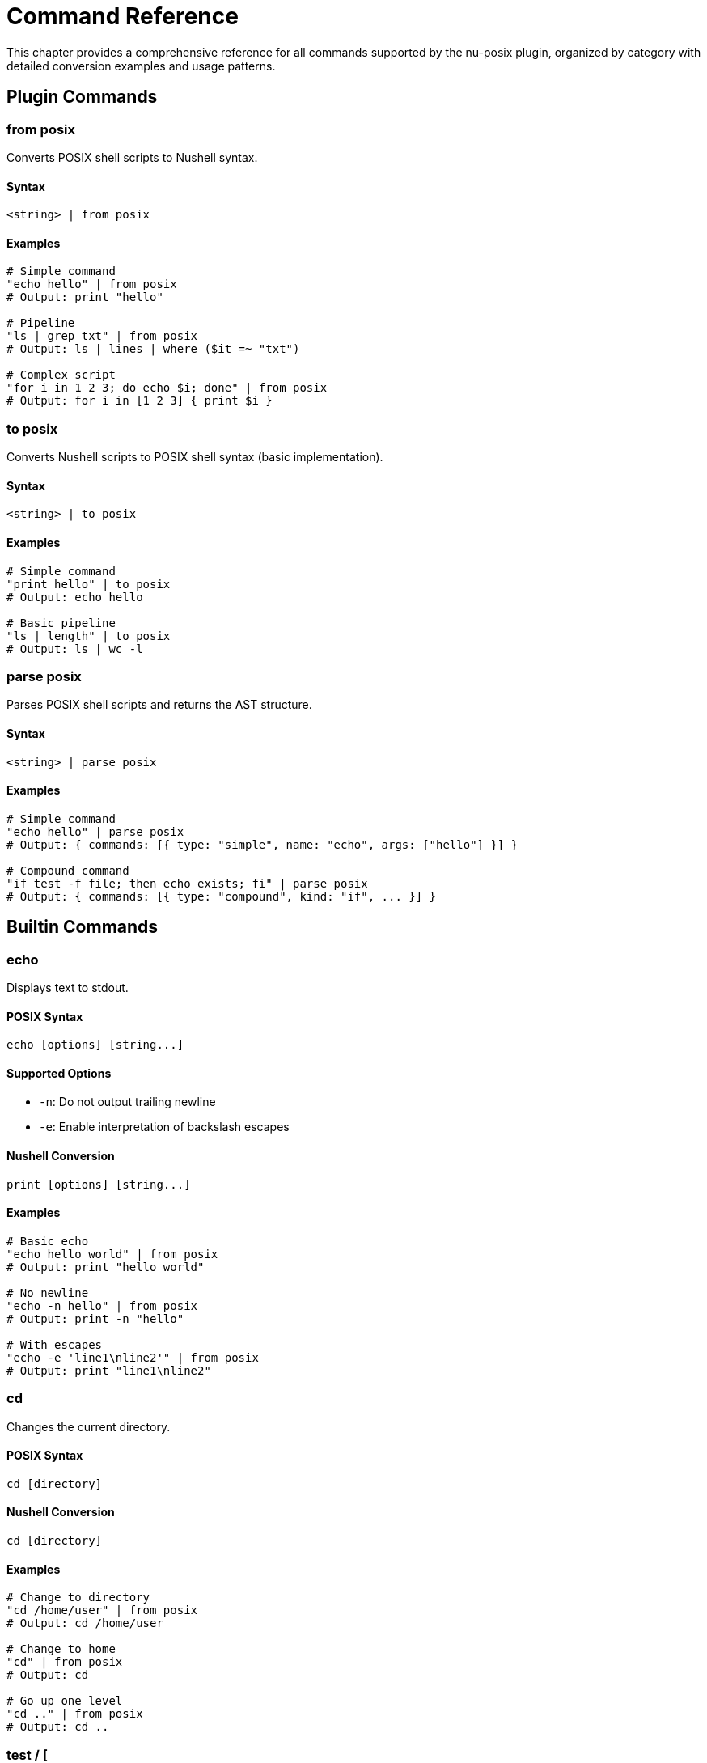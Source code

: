 [[command-reference]]
= Command Reference

This chapter provides a comprehensive reference for all commands supported by the nu-posix plugin, organized by category with detailed conversion examples and usage patterns.

== Plugin Commands

=== from posix

Converts POSIX shell scripts to Nushell syntax.

==== Syntax
```nu
<string> | from posix
```

==== Examples
```nu
# Simple command
"echo hello" | from posix
# Output: print "hello"

# Pipeline
"ls | grep txt" | from posix
# Output: ls | lines | where ($it =~ "txt")

# Complex script
"for i in 1 2 3; do echo $i; done" | from posix
# Output: for i in [1 2 3] { print $i }
```

=== to posix

Converts Nushell scripts to POSIX shell syntax (basic implementation).

==== Syntax
```nu
<string> | to posix
```

==== Examples
```nu
# Simple command
"print hello" | to posix
# Output: echo hello

# Basic pipeline
"ls | length" | to posix
# Output: ls | wc -l
```

=== parse posix

Parses POSIX shell scripts and returns the AST structure.

==== Syntax
```nu
<string> | parse posix
```

==== Examples
```nu
# Simple command
"echo hello" | parse posix
# Output: { commands: [{ type: "simple", name: "echo", args: ["hello"] }] }

# Compound command
"if test -f file; then echo exists; fi" | parse posix
# Output: { commands: [{ type: "compound", kind: "if", ... }] }
```

== Builtin Commands

=== echo

Displays text to stdout.

==== POSIX Syntax
```bash
echo [options] [string...]
```

==== Supported Options
- `-n`: Do not output trailing newline
- `-e`: Enable interpretation of backslash escapes

==== Nushell Conversion
```nu
print [options] [string...]
```

==== Examples
```nu
# Basic echo
"echo hello world" | from posix
# Output: print "hello world"

# No newline
"echo -n hello" | from posix
# Output: print -n "hello"

# With escapes
"echo -e 'line1\nline2'" | from posix
# Output: print "line1\nline2"
```

=== cd

Changes the current directory.

==== POSIX Syntax
```bash
cd [directory]
```

==== Nushell Conversion
```nu
cd [directory]
```

==== Examples
```nu
# Change to directory
"cd /home/user" | from posix
# Output: cd /home/user

# Change to home
"cd" | from posix
# Output: cd

# Go up one level
"cd .." | from posix
# Output: cd ..
```

=== test / [

Tests file attributes and compares values.

==== POSIX Syntax
```bash
test expression
[ expression ]
```

==== Supported Tests
- `-f file`: True if file exists and is regular file
- `-d file`: True if file exists and is directory
- `-e file`: True if file exists
- `-r file`: True if file is readable
- `-w file`: True if file is writable
- `-x file`: True if file is executable
- `-s file`: True if file exists and has size > 0
- `string1 = string2`: True if strings are equal
- `string1 != string2`: True if strings are not equal
- `num1 -eq num2`: True if numbers are equal
- `num1 -ne num2`: True if numbers are not equal
- `num1 -lt num2`: True if num1 < num2
- `num1 -le num2`: True if num1 <= num2
- `num1 -gt num2`: True if num1 > num2
- `num1 -ge num2`: True if num1 >= num2

==== Nushell Conversion
Uses path operations and comparison operators.

==== Examples
```nu
# File exists test
"test -f file.txt" | from posix
# Output: ("file.txt" | path exists) and (("file.txt" | path type) == "file")

# Directory test
"test -d /tmp" | from posix
# Output: ("/tmp" | path exists) and (("/tmp" | path type) == "dir")

# String comparison
"test '$var' = 'value'" | from posix
# Output: $var == "value"

# Numeric comparison
"test $num -gt 10" | from posix
# Output: ($num | into int) > (10 | into int)
```

=== pwd

Prints the current working directory.

==== POSIX Syntax
```bash
pwd [-L|-P]
```

==== Nushell Conversion
```nu
pwd
```

==== Examples
```nu
# Print working directory
"pwd" | from posix
# Output: pwd
```

=== exit

Exits the shell with optional exit code.

==== POSIX Syntax
```bash
exit [n]
```

==== Nushell Conversion
```nu
exit [n]
```

==== Examples
```nu
# Exit with success
"exit 0" | from posix
# Output: exit 0

# Exit with last command status
"exit $?" | from posix
# Output: exit $env.LAST_EXIT_CODE
```

=== export

Sets environment variables.

==== POSIX Syntax
```bash
export [name[=value]...]
export -n name...
```

==== Nushell Conversion
```nu
$env.NAME = value
```

==== Examples
```nu
# Export variable
"export PATH=/usr/bin:$PATH" | from posix
# Output: $env.PATH = "/usr/bin:$PATH"

# Export existing variable
"export EDITOR" | from posix
# Output: $env.EDITOR = $EDITOR
```

=== unset

Removes variables and functions.

==== POSIX Syntax
```bash
unset [-f|-v] name...
```

==== Nushell Conversion
```nu
hide name
```

==== Examples
```nu
# Unset variable
"unset VAR" | from posix
# Output: hide VAR

# Unset function (limited support)
"unset -f function_name" | from posix
# Output: # Cannot unset function 'function_name' in Nu
```

=== alias

Creates command aliases.

==== POSIX Syntax
```bash
alias [name[=value]...]
```

==== Nushell Conversion
```nu
alias name = value
```

==== Examples
```nu
# Create alias
"alias ll='ls -l'" | from posix
# Output: alias ll = ls -l

# List aliases
"alias" | from posix
# Output: alias
```

=== source / .

Executes commands from a file.

==== POSIX Syntax
```bash
source filename
. filename
```

==== Nushell Conversion
```nu
source filename
```

==== Examples
```nu
# Source script
"source script.sh" | from posix
# Output: source script.sh

# Dot notation
". /etc/profile" | from posix
# Output: source /etc/profile
```

== File Operations

=== ls

Lists directory contents.

==== POSIX Syntax
```bash
ls [options] [file...]
```

==== Supported Options
- `-l`: Long format
- `-a`: Show hidden files
- `-h`: Human-readable sizes
- `-t`: Sort by time
- `-r`: Reverse order
- `-R`: Recursive

==== Nushell Conversion
```nu
ls [options] [file...]
```

==== Examples
```nu
# Basic listing
"ls" | from posix
# Output: ls

# Long format
"ls -l" | from posix
# Output: ls -l

# All files
"ls -la" | from posix
# Output: ls -la

# Specific pattern
"ls *.txt" | from posix
# Output: ls *.txt
```

=== cp

Copies files and directories.

==== POSIX Syntax
```bash
cp [options] source dest
cp [options] source... directory
```

==== Supported Options
- `-r`, `-R`: Recursive copy
- `-p`: Preserve attributes
- `-f`: Force overwrite
- `-i`: Interactive mode

==== Nushell Conversion
```nu
cp [options] source dest
```

==== Examples
```nu
# Copy file
"cp file1 file2" | from posix
# Output: cp file1 file2

# Recursive copy
"cp -r dir1 dir2" | from posix
# Output: cp -r dir1 dir2

# Multiple files
"cp file1 file2 dir/" | from posix
# Output: cp file1 file2 dir/
```

=== mv

Moves/renames files and directories.

==== POSIX Syntax
```bash
mv [options] source dest
mv [options] source... directory
```

==== Supported Options
- `-f`: Force overwrite
- `-i`: Interactive mode

==== Nushell Conversion
```nu
mv [options] source dest
```

==== Examples
```nu
# Move file
"mv file1 file2" | from posix
# Output: mv file1 file2

# Move to directory
"mv file1 dir/" | from posix
# Output: mv file1 dir/
```

=== rm

Removes files and directories.

==== POSIX Syntax
```bash
rm [options] file...
```

==== Supported Options
- `-r`, `-R`: Recursive removal
- `-f`: Force removal
- `-i`: Interactive mode

==== Nushell Conversion
```nu
rm [options] file...
```

==== Examples
```nu
# Remove file
"rm file.txt" | from posix
# Output: rm file.txt

# Remove directory
"rm -r directory" | from posix
# Output: rm -r directory

# Force remove
"rm -rf temp/" | from posix
# Output: rm -rf temp/
```

=== mkdir

Creates directories.

==== POSIX Syntax
```bash
mkdir [options] directory...
```

==== Supported Options
- `-p`: Create parent directories
- `-m`: Set permissions

==== Nushell Conversion
```nu
mkdir [options] directory...
```

==== Examples
```nu
# Create directory
"mkdir newdir" | from posix
# Output: mkdir newdir

# Create with parents
"mkdir -p path/to/dir" | from posix
# Output: mkdir -p path/to/dir
```

=== rmdir

Removes empty directories.

==== POSIX Syntax
```bash
rmdir [options] directory...
```

==== Supported Options
- `-p`: Remove parent directories

==== Nushell Conversion
```nu
rmdir [options] directory...
```

==== Examples
```nu
# Remove empty directory
"rmdir emptydir" | from posix
# Output: rmdir emptydir
```

=== chmod

Changes file permissions.

==== POSIX Syntax
```bash
chmod [options] mode file...
```

==== Supported Options
- `-R`: Recursive

==== Nushell Conversion
```nu
chmod [options] mode file...
```

==== Examples
```nu
# Change permissions
"chmod 755 script.sh" | from posix
# Output: chmod 755 script.sh

# Recursive change
"chmod -R 644 dir/" | from posix
# Output: chmod -R 644 dir/
```

=== chown

Changes file ownership.

==== POSIX Syntax
```bash
chown [options] owner[:group] file...
```

==== Supported Options
- `-R`: Recursive

==== Nushell Conversion
```nu
chown [options] owner[:group] file...
```

==== Examples
```nu
# Change owner
"chown user file.txt" | from posix
# Output: chown user file.txt

# Change owner and group
"chown user:group file.txt" | from posix
# Output: chown user:group file.txt
```

=== ln

Creates file links.

==== POSIX Syntax
```bash
ln [options] target [link_name]
```

==== Supported Options
- `-s`: Create symbolic link
- `-f`: Force creation

==== Nushell Conversion
```nu
ln [options] target [link_name]
```

==== Examples
```nu
# Create hard link
"ln file.txt link.txt" | from posix
# Output: ln file.txt link.txt

# Create symbolic link
"ln -s /path/to/file symlink" | from posix
# Output: ln -s /path/to/file symlink
```

=== touch

Creates files or updates timestamps.

==== POSIX Syntax
```bash
touch [options] file...
```

==== Supported Options
- `-a`: Change access time
- `-m`: Change modification time
- `-t`: Use specific time

==== Nushell Conversion
```nu
touch [options] file...
```

==== Examples
```nu
# Create/touch file
"touch newfile.txt" | from posix
# Output: touch newfile.txt

# Touch multiple files
"touch file1 file2 file3" | from posix
# Output: touch file1 file2 file3
```

== Text Processing

=== cat

Displays file contents.

==== POSIX Syntax
```bash
cat [options] [file...]
```

==== Supported Options
- `-n`: Number lines

==== Nushell Conversion
```nu
open file | [lines | enumerate]
```

==== Examples
```nu
# Display file
"cat file.txt" | from posix
# Output: open file.txt

# Number lines
"cat -n file.txt" | from posix
# Output: open file.txt | lines | enumerate | each { |it| $"($it.index + 1) ($it.item)" }

# Multiple files
"cat file1 file2" | from posix
# Output: open file1; open file2
```

=== head

Displays first lines of files.

==== POSIX Syntax
```bash
head [options] [file...]
```

==== Supported Options
- `-n num`: Show first num lines

==== Nushell Conversion
```nu
open file | lines | first [n]
```

==== Examples
```nu
# First 10 lines (default)
"head file.txt" | from posix
# Output: open file.txt | lines | first 10

# First 5 lines
"head -n 5 file.txt" | from posix
# Output: open file.txt | lines | first 5
```

=== tail

Displays last lines of files.

==== POSIX Syntax
```bash
tail [options] [file...]
```

==== Supported Options
- `-n num`: Show last num lines
- `-f`: Follow file changes

==== Nushell Conversion
```nu
open file | lines | last [n]
```

==== Examples
```nu
# Last 10 lines (default)
"tail file.txt" | from posix
# Output: open file.txt | lines | last 10

# Last 5 lines
"tail -n 5 file.txt" | from posix
# Output: open file.txt | lines | last 5
```

=== wc

Counts lines, words, and characters.

==== POSIX Syntax
```bash
wc [options] [file...]
```

==== Supported Options
- `-l`: Count lines
- `-w`: Count words
- `-c`: Count characters

==== Nushell Conversion
```nu
open file | [lines | length] | [split row ' ' | length] | [str length]
```

==== Examples
```nu
# Count lines
"wc -l file.txt" | from posix
# Output: open file.txt | lines | length

# Count words
"wc -w file.txt" | from posix
# Output: open file.txt | split row ' ' | length

# Count characters
"wc -c file.txt" | from posix
# Output: open file.txt | str length
```

=== sort

Sorts lines of text.

==== POSIX Syntax
```bash
sort [options] [file...]
```

==== Supported Options
- `-r`: Reverse order
- `-n`: Numeric sort
- `-u`: Unique lines only

==== Nushell Conversion
```nu
open file | lines | sort
```

==== Examples
```nu
# Sort lines
"sort file.txt" | from posix
# Output: open file.txt | lines | sort

# Reverse sort
"sort -r file.txt" | from posix
# Output: open file.txt | lines | sort | reverse

# Numeric sort
"sort -n numbers.txt" | from posix
# Output: open numbers.txt | lines | sort-by { |it| $it | into int }
```

=== uniq

Removes duplicate lines.

==== POSIX Syntax
```bash
uniq [options] [file...]
```

==== Supported Options
- `-c`: Count occurrences
- `-d`: Only show duplicates

==== Nushell Conversion
```nu
open file | lines | uniq
```

==== Examples
```nu
# Remove duplicates
"uniq file.txt" | from posix
# Output: open file.txt | lines | uniq

# Count occurrences
"uniq -c file.txt" | from posix
# Output: open file.txt | lines | group-by { |it| $it } | each { |it| { count: ($it.items | length), line: $it.group } }
```

=== cut

Extracts columns from text.

==== POSIX Syntax
```bash
cut [options] [file...]
```

==== Supported Options
- `-d delim`: Field delimiter
- `-f list`: Field list
- `-c list`: Character positions

==== Nushell Conversion
```nu
open file | lines | split column delim | select columns
```

==== Examples
```nu
# Extract fields
"cut -d: -f1,3 /etc/passwd" | from posix
# Output: open /etc/passwd | lines | split column ":" | select column1 column3

# Extract characters
"cut -c1-5 file.txt" | from posix
# Output: open file.txt | lines | each { |it| $it | str substring 0..5 }
```

=== tr

Translates characters.

==== POSIX Syntax
```bash
tr [options] set1 [set2]
```

==== Supported Options
- `-d`: Delete characters
- `-s`: Squeeze repeats

==== Nushell Conversion
```nu
str replace -a
```

==== Examples
```nu
# Translate characters
"echo 'hello' | tr 'a-z' 'A-Z'" | from posix
# Output: "hello" | str upcase

# Delete characters
"echo 'hello' | tr -d 'l'" | from posix
# Output: "hello" | str replace -a "l" ""
```

=== grep

Searches for patterns in text.

==== POSIX Syntax
```bash
grep [options] pattern [file...]
```

==== Supported Options
- `-i`: Case insensitive
- `-v`: Invert match
- `-r`: Recursive search
- `-n`: Show line numbers

==== Nushell Conversion
```nu
open file | lines | where ($it =~ pattern)
```

==== Examples
```nu
# Search pattern
"grep 'pattern' file.txt" | from posix
# Output: open file.txt | lines | where ($it =~ "pattern")

# Case insensitive
"grep -i 'pattern' file.txt" | from posix
# Output: open file.txt | lines | where ($it =~ "(?i)pattern")

# Invert match
"grep -v 'pattern' file.txt" | from posix
# Output: open file.txt | lines | where not ($it =~ "pattern")

# Recursive search
"grep -r 'pattern' dir/" | from posix
# Output: ls dir/ -R | where type == file | each { |it| open $it.name | lines | where ($it =~ "pattern") }
```

== System Information

=== ps

Shows process information.

==== POSIX Syntax
```bash
ps [options]
```

==== Supported Options
- `aux`: All processes with details
- `-ef`: Full format

==== Nushell Conversion
```nu
ps
```

==== Examples
```nu
# List processes
"ps" | from posix
# Output: ps

# All processes
"ps aux" | from posix
# Output: ps
```

=== kill

Terminates processes.

==== POSIX Syntax
```bash
kill [options] pid...
```

==== Supported Options
- `-9`: Force kill (SIGKILL)
- `-TERM`: Terminate (SIGTERM)
- `-HUP`: Hangup (SIGHUP)

==== Nushell Conversion
```nu
kill [options] pid...
```

==== Examples
```nu
# Kill process
"kill 1234" | from posix
# Output: kill 1234

# Force kill
"kill -9 1234" | from posix
# Output: kill -f 1234

# Terminate
"kill -TERM 1234" | from posix
# Output: kill 1234
```

=== who

Shows logged-in users.

==== POSIX Syntax
```bash
who [options]
```

==== Nushell Conversion
```nu
who
```

==== Examples
```nu
# Show users
"who" | from posix
# Output: who
```

=== id

Shows user and group IDs.

==== POSIX Syntax
```bash
id [options] [user]
```

==== Supported Options
- `-u`: User ID only
- `-g`: Group ID only
- `-n`: Show names

==== Nushell Conversion
```nu
id [options] [user]
```

==== Examples
```nu
# Show current user ID
"id" | from posix
# Output: id

# User ID only
"id -u" | from posix
# Output: id -u

# Specific user
"id username" | from posix
# Output: id username
```

=== uname

Shows system information.

==== POSIX Syntax
```bash
uname [options]
```

==== Supported Options
- `-a`: All information
- `-s`: System name
- `-r`: Release
- `-m`: Machine type

==== Nushell Conversion
```nu
sys | get host
```

==== Examples
```nu
# System info
"uname" | from posix
# Output: sys | get host.name

# All info
"uname -a" | from posix
# Output: sys | get host
```

=== date

Shows or sets date.

==== POSIX Syntax
```bash
date [options] [+format]
```

==== Supported Options
- `+format`: Format string
- `-u`: UTC time

==== Nushell Conversion
```nu
date now
```

==== Examples
```nu
# Current date
"date" | from posix
# Output: date now

# UTC time
"date -u" | from posix
# Output: date now | date to-timezone UTC

# Formatted date
"date '+%Y-%m-%d'" | from posix
# Output: date now | format date "%Y-%m-%d"
```

=== df

Shows filesystem usage.

==== POSIX Syntax
```bash
df [options] [file...]
```

==== Supported Options
- `-h`: Human readable
- `-k`: 1K blocks

==== Nushell Conversion
```nu
df [options] [file...]
```

==== Examples
```nu
# Disk usage
"df" | from posix
# Output: df

# Human readable
"df -h" | from posix
# Output: df -h
```

=== du

Shows directory usage.

==== POSIX Syntax
```bash
du [options] [file...]
```

==== Supported Options
- `-h`: Human readable
- `-s`: Summary only
- `-a`: All files

==== Nushell Conversion
```nu
du [options] [file...]
```

==== Examples
```nu
# Directory usage
"du" | from posix
# Output: du

# Summary
"du -s" | from posix
# Output: du -s

# Human readable
"du -h" | from posix
# Output: du -h
```

== Search Commands

=== find

Searches for files and directories.

==== POSIX Syntax
```bash
find [path...] [expression]
```

==== Supported Options
- `-name pattern`: Match filename
- `-type type`: Match file type (f=file, d=directory)
- `-size [+-]size`: Match file size
- `-exec command {} \;`: Execute command on matches

==== Nushell Conversion
```nu
ls path -R | where conditions
```

==== Examples
```nu
# Find files by name
"find . -name '*.txt'" | from posix
# Output: ls . -R | where name =~ "\.txt$"

# Find directories
"find /tmp -type d" | from posix
# Output: ls /tmp -R | where type == dir

# Find large files
"find . -size +1M" | from posix
# Output: ls . -R | where size > 1MB

# Execute command
"find . -name '*.txt' -exec ls -l {} \;" | from posix
# Output: ls . -R | where name =~ "\.txt$" | each { |it| ls -l $it.name }
```

== External Commands

=== awk

AWK programming language processor.

==== POSIX Syntax
```bash
awk [options] 'program' [file...]
awk [options] -f progfile [file...]
```

==== Supported Options
- `-F fs`: Field separator
- `-f file`: Program file
- `-v var=val`: Variable assignment

==== Nushell Conversion
```nu
# AWK commands are converted to external command calls
# with proper argument handling and input/output processing
```

==== Examples
```nu
# Print specific fields
"awk '{print $1, $3}' file.txt" | from posix
# Output: ^awk "{print $1, $3}" file.txt

# With field separator
"awk -F: '{print $1}' /etc/passwd" | from posix
# Output: ^awk -F ":" "{print $1}" /etc/passwd

# Pattern matching
"awk '/pattern/ {print $0}' file.txt" | from posix
# Output: ^awk "/pattern/ {print $0}" file.txt

# Built-in variables
"awk '{print NR, $0}' file.txt" | from posix
# Output: ^awk "{print NR, $0}" file.txt
```

== Control Structures

=== if

Conditional execution.

==== POSIX Syntax
```bash
if condition; then
    commands
elif condition; then
    commands
else
    commands
fi
```

==== Nushell Conversion
```nu
if condition {
    commands
} else if condition {
    commands
} else {
    commands
}
```

==== Examples
```nu
# Simple if
"if test -f file; then echo exists; fi" | from posix
# Output: if ("file" | path exists) and (("file" | path type) == "file") { print "exists" }

# If-else
"if test -f file; then echo exists; else echo missing; fi" | from posix
# Output: if ("file" | path exists) and (("file" | path type) == "file") { print "exists" } else { print "missing" }

# Elif
"if test -f file; then echo file; elif test -d file; then echo dir; fi" | from posix
# Output: if ("file" | path exists) and (("file" | path type) == "file") { print "file" } else if ("file" | path exists) and (("file" | path type) == "dir") { print "dir" }
```

=== for

Loop over values.

==== POSIX Syntax
```bash
for variable in word1 word2 ...; do
    commands
done
```

==== Nushell Conversion
```nu
for variable in [word1 word2 ...] {
    commands
}
```

==== Examples
```nu
# Simple for loop
"for i in 1 2 3; do echo $i; done" | from posix
# Output: for i in [1 2 3] { print $i }

# File iteration
"for file in *.txt; do echo $file; done" | from posix
# Output: for file in (glob "*.txt") { print $file }

# Command substitution
"for user in $(cat users.txt); do echo $user; done" | from posix
# Output: for user in (open users.txt | lines) { print $user }
```

=== while

Loop while condition is true.

==== POSIX Syntax
```bash
while condition; do
    commands
done
```

==== Nushell Conversion
```nu
while condition {
    commands
}
```

==== Examples
```nu
# Simple while loop
"while test -f file; do sleep 1; done" | from posix
# Output: while ("file" | path exists) and (("file" | path type) == "file") { sleep 1sec }

# Counter loop
"i=1; while test $i -le 10; do echo $i; i=$((i+1)); done" | from posix
# Output: let i = 1; while ($i | into int) <= (10 | into int) { print $i; $i = ($i + 1) }
```

=== until

Loop until condition is true.

==== POSIX Syntax
```bash
until condition; do
    commands
done
```

==== Nushell Conversion
```nu
while not condition {
    commands
}
```

==== Examples
```nu
# Simple until loop
"until test -f file; do sleep 1; done" | from posix
# Output: while not (("file" | path exists) and (("file" | path type) == "file")) { sleep 1sec }
```

=== case

Pattern matching.

==== POSIX Syntax
```bash
case word in
    pattern1)
        commands;;
    pattern2)
        commands;;
    *)
        commands;;
esac
```

==== Nushell Conversion
```nu
match word {
    pattern1 => { commands }
    pattern2 => { commands }
    _ => { commands }
}
```

==== Examples
```nu
# Simple case
"case $var in hello) echo hi;; *) echo unknown;; esac" | from posix
# Output: match $var { "hello" => { print "hi" } _ => { print "unknown" } }

# Multiple patterns
"case $var in a|b) echo letter;; [0-9]) echo digit;; esac" | from posix
# Output: match $var { "a" | "b" => { print "letter" } _ if ($var | str match '\d') => { print "digit" } }
```

== Operators

=== Logical Operators

==== AND (&&)
```bash
command1 && command2
```
Converted to:
```nu
if (command1) { command2 }
```

==== OR (||)
```bash
command1 || command2
```
Converted to:
```nu
try { command1 } catch { command2 }
```

==== NOT (!)
```bash
! command
```
Converted to:
```nu
not (command)
```

=== Arithmetic Operators

==== Addition
```bash
$((a + b))
```
Converted to:
```nu
($a + $b)
```

==== Subtraction
```bash
$((a - b))
```
Converted to:
```nu
($a - $b)
```

==== Multiplication
```bash
$((a * b))
```
Converted to:
```nu
($a * $b)
```

==== Division
```bash
$((a / b))
```
Converted to:
```nu
($a / $b)
```

==== Modulo
```bash
$((a % b))
```
Converted to:
```nu
($a mod $b)
```

=== Comparison Operators

==== String Equality
```bash
[ "$a" = "$b" ]
```
Converted to:
